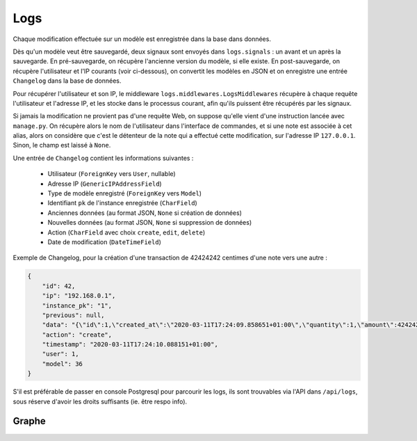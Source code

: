 Logs
====

Chaque modification effectuée sur un modèle est enregistrée dans la base dans données.

Dès qu'un modèle veut être sauvegardé, deux signaux sont envoyés dans ``logs.signals`` : un avant et un après
la sauvegarde.
En pré-sauvegarde, on récupère l'ancienne version du modèle, si elle existe.
En post-sauvegarde, on récupère l'utilisateur et l'IP courants (voir ci-dessous), on convertit les modèles en JSON
et on enregistre une entrée ``Changelog`` dans la base de données.

Pour récupérer l'utilisateur et son IP, le middleware ``logs.middlewares.LogsMiddlewares`` récupère à chaque requête
l'utilisateur et l'adresse IP, et les stocke dans le processus courant, afin qu'ils puissent être
récupérés par les signaux.

Si jamais la modification ne provient pas d'une requête Web, on suppose qu'elle vient d'une instruction
lancée avec ``manage.py``.
On récupère alors le nom de l'utilisateur dans l'interface de commandes, et si une note est associée à cet alias,
alors on considère que c'est le détenteur de la note qui a effectué cette modification, sur l'adresse IP ``127.0.0.1``.
Sinon, le champ est laissé à ``None``.

Une entrée de ``Changelog`` contient les informations suivantes :

  * Utilisateur (``ForeignKey`` vers ``User``, nullable)
  * Adresse IP (``GenericIPAddressField``)
  * Type de modèle enregistré (``ForeignKey`` vers ``Model``)
  * Identifiant ``pk`` de l'instance enregistrée (``CharField``)
  * Anciennes données (au format JSON, ``None`` si création de données)
  * Nouvelles données (au format JSON, ``None`` si suppression de données)
  * Action (``CharField`` avec choix ``create``, ``edit``, ``delete``)
  * Date de modification (``DateTimeField``)

Exemple de Changelog, pour la création d'une transaction de 42424242 centimes d'une note vers une autre :

.. code:: json

    {
        "id": 42,
        "ip": "192.168.0.1",
        "instance_pk": "1",
        "previous": null,
        "data": "{\"id\":1,\"created_at\":\"2020-03-11T17:24:09.858651+01:00\",\"quantity\":1,\"amount\":42424242,\"reason\":\"Volons la Kfet\",\"valid\":true,\"polymorphic_ctype\":36,\"source\":6,\"destination\":7}",
        "action": "create",
        "timestamp": "2020-03-11T17:24:10.088151+01:00",
        "user": 1,
        "model": 36
    }

S'il est préférable de passer en console Postgresql pour parcourir les logs, ils sont trouvables via l'API dans
``/api/logs``, sous réserve d'avoir les droits suffisants (ie. être respo info).


Graphe
~~~~~~

.. image:: ../_static/img/graphs/logs.svg
  :alt: Logs graphe
